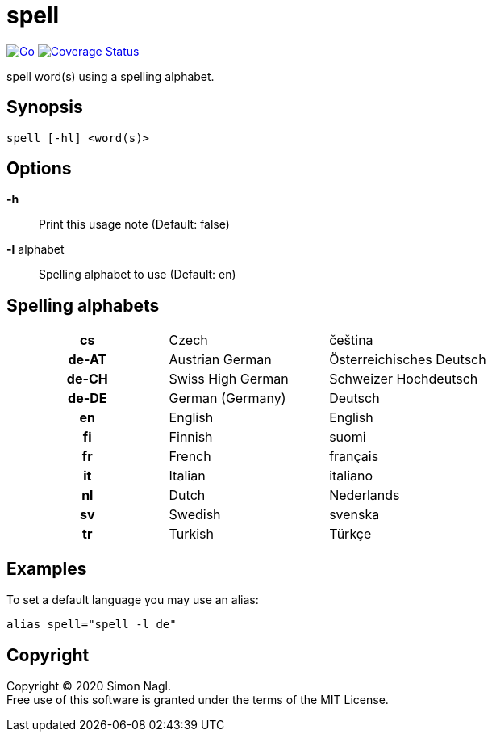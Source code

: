 = spell

image:https://github.com/simonnagl/spell/workflows/Go/badge.svg[Go,link=https://github.com/simonnagl/spell/actions?query=branch:master]
image:https://coveralls.io/repos/github/simonnagl/spell/badge.svg?branch=master&t=47TqXT[Coverage Status,link=https://coveralls.io/github/simonnagl/spell?branch=master]

spell word(s) using a spelling alphabet.

== Synopsis

	spell [-hl] <word(s)>

== Options

*-h* :: Print this usage note (Default: false)
*-l* alphabet:: Spelling alphabet to use (Default: en)

== Spelling alphabets

[cols="h,2*"]
|===

| cs | Czech | čeština
| de-AT | Austrian German | Österreichisches Deutsch
| de-CH | Swiss High German | Schweizer Hochdeutsch
| de-DE | German (Germany) | Deutsch
| en | English | English
| fi | Finnish | suomi
| fr | French | français
| it | Italian | italiano
| nl | Dutch | Nederlands
| sv | Swedish | svenska
| tr | Turkish | Türkçe

|===

== Examples

To set a default language you may use an alias:

	alias spell="spell -l de"

== Copyright

Copyright (C) 2020 Simon Nagl. +
Free use of this software is granted under the terms of the MIT License.
